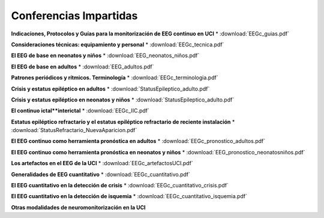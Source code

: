 ﻿#######################
Conferencias Impartidas
#######################


**Indicaciones, Protocolos y Guías para la monitorización de EEG continuo en UCI** 
* :download:`EEGc_guias.pdf` 

**Consideraciones técnicas: equipamiento y personal**
* :download:`EEGc_tecnica.pdf` 

**El EEG de base en neonatos y niños** 
* :download:`EEG_neonatos_niños.pdf` 

**El EEG de base en adultos**
* :download:`EEG_adultos.pdf` 

**Patrones periódicos y rítmicos. Terminología** 
* :download:`EEGc_terminologia.pdf` 

**Crisis y estatus epiléptico en adultos**
* :download:`StatusEpileptico_adulto.pdf` 

**Crisis y estatus epiléptico en neonatos y niños**
* :download:`StatusEpileptico_adulto.pdf` 

**El continuo ictal**interictal**
* :download:`EEGc_IIC.pdf` 

**Estatus epiléptico refractario y el estatus epiléptico refractario de reciente instalación**
* :download:`StatusRefractario_NuevaAparicion.pdf` 

**El EEG continuo como herramienta pronóstica en adultos**
* :download:`EEGc_pronostico_adultos.pdf` 

**El EEG continuo como herramienta pronóstica en neonatos y niños**  * :download:`EEG_pronostico_neonatosniños.pdf` 

**Los artefactos en el EEG de la UCI**
* :download:`EEGc_artefactosUCI.pdf` 

**Generalidades de EEG cuantitativo**
* :download:`EEGc_cuantitativo.pdf` 

**El EEG cuantitativo en la detección de crisis**
* :download:`EEGc_cuantitativo_crisis.pdf`

**El EEG cuantitativo en la detección de isquemia**
* :download:`EEGc_cuantitativo_isquemia.pdf`

**Otras modalidades de neuromonitorización en la UCI**
